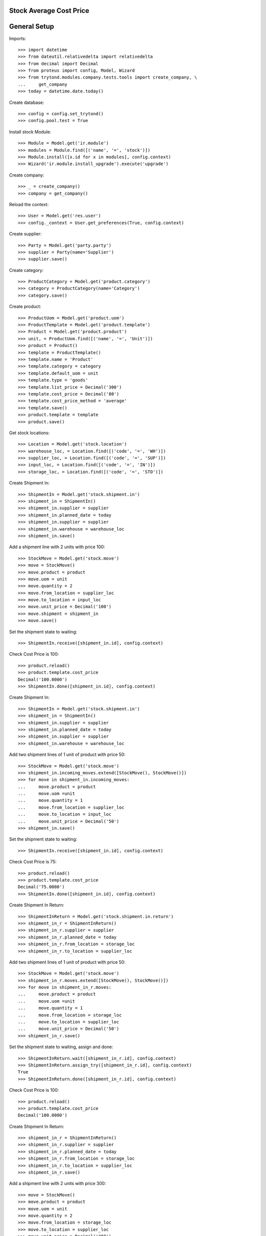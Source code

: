 ========================
Stock Average Cost Price
========================

=============
General Setup
=============

Imports::

    >>> import datetime
    >>> from dateutil.relativedelta import relativedelta
    >>> from decimal import Decimal
    >>> from proteus import config, Model, Wizard
    >>> from trytond.modules.company.tests.tools import create_company, \
    ...     get_company
    >>> today = datetime.date.today()

Create database::

    >>> config = config.set_trytond()
    >>> config.pool.test = True

Install stock Module::

    >>> Module = Model.get('ir.module')
    >>> modules = Module.find([('name', '=', 'stock')])
    >>> Module.install([x.id for x in modules], config.context)
    >>> Wizard('ir.module.install_upgrade').execute('upgrade')

Create company::

    >>> _ = create_company()
    >>> company = get_company()

Reload the context::

    >>> User = Model.get('res.user')
    >>> config._context = User.get_preferences(True, config.context)

Create supplier::

    >>> Party = Model.get('party.party')
    >>> supplier = Party(name='Supplier')
    >>> supplier.save()

Create category::

    >>> ProductCategory = Model.get('product.category')
    >>> category = ProductCategory(name='Category')
    >>> category.save()

Create product::

    >>> ProductUom = Model.get('product.uom')
    >>> ProductTemplate = Model.get('product.template')
    >>> Product = Model.get('product.product')
    >>> unit, = ProductUom.find([('name', '=', 'Unit')])
    >>> product = Product()
    >>> template = ProductTemplate()
    >>> template.name = 'Product'
    >>> template.category = category
    >>> template.default_uom = unit
    >>> template.type = 'goods'
    >>> template.list_price = Decimal('300')
    >>> template.cost_price = Decimal('80')
    >>> template.cost_price_method = 'average'
    >>> template.save()
    >>> product.template = template
    >>> product.save()

Get stock locations::

    >>> Location = Model.get('stock.location')
    >>> warehouse_loc, = Location.find([('code', '=', 'WH')])
    >>> supplier_loc, = Location.find([('code', '=', 'SUP')])
    >>> input_loc, = Location.find([('code', '=', 'IN')])
    >>> storage_loc, = Location.find([('code', '=', 'STO')])

Create Shipment In::

    >>> ShipmentIn = Model.get('stock.shipment.in')
    >>> shipment_in = ShipmentIn()
    >>> shipment_in.supplier = supplier
    >>> shipment_in.planned_date = today
    >>> shipment_in.supplier = supplier
    >>> shipment_in.warehouse = warehouse_loc
    >>> shipment_in.save()

Add a shipment line with 2 units with price 100::

    >>> StockMove = Model.get('stock.move')
    >>> move = StockMove()
    >>> move.product = product
    >>> move.uom = unit
    >>> move.quantity = 2
    >>> move.from_location = supplier_loc
    >>> move.to_location = input_loc
    >>> move.unit_price = Decimal('100')
    >>> move.shipment = shipment_in
    >>> move.save()

Set the shipment state to waiting::

    >>> ShipmentIn.receive([shipment_in.id], config.context)

Check Cost Price is 100::

    >>> product.reload()
    >>> product.template.cost_price
    Decimal('100.0000')
    >>> ShipmentIn.done([shipment_in.id], config.context)

Create Shipment In::

    >>> ShipmentIn = Model.get('stock.shipment.in')
    >>> shipment_in = ShipmentIn()
    >>> shipment_in.supplier = supplier
    >>> shipment_in.planned_date = today
    >>> shipment_in.supplier = supplier
    >>> shipment_in.warehouse = warehouse_loc

Add two shipment lines of 1 unit of product with price 50::

    >>> StockMove = Model.get('stock.move')
    >>> shipment_in.incoming_moves.extend([StockMove(), StockMove()])
    >>> for move in shipment_in.incoming_moves:
    ...     move.product = product
    ...     move.uom =unit
    ...     move.quantity = 1
    ...     move.from_location = supplier_loc
    ...     move.to_location = input_loc
    ...     move.unit_price = Decimal('50')
    >>> shipment_in.save()

Set the shipment state to waiting::

    >>> ShipmentIn.receive([shipment_in.id], config.context)

Check Cost Price is 75::

    >>> product.reload()
    >>> product.template.cost_price
    Decimal('75.0000')
    >>> ShipmentIn.done([shipment_in.id], config.context)

Create Shipment In Return::

    >>> ShipmentInReturn = Model.get('stock.shipment.in.return')
    >>> shipment_in_r = ShipmentInReturn()
    >>> shipment_in_r.supplier = supplier
    >>> shipment_in_r.planned_date = today
    >>> shipment_in_r.from_location = storage_loc
    >>> shipment_in_r.to_location = supplier_loc

Add two shipment lines of 1 unit of product with price 50::

    >>> StockMove = Model.get('stock.move')
    >>> shipment_in_r.moves.extend([StockMove(), StockMove()])
    >>> for move in shipment_in_r.moves:
    ...     move.product = product
    ...     move.uom =unit
    ...     move.quantity = 1
    ...     move.from_location = storage_loc
    ...     move.to_location = supplier_loc
    ...     move.unit_price = Decimal('50')
    >>> shipment_in_r.save()

Set the shipment state to waiting, assign and done::

    >>> ShipmentInReturn.wait([shipment_in_r.id], config.context)
    >>> ShipmentInReturn.assign_try([shipment_in_r.id], config.context)
    True
    >>> ShipmentInReturn.done([shipment_in_r.id], config.context)

Check Cost Price is 100::

    >>> product.reload()
    >>> product.template.cost_price
    Decimal('100.0000')

Create Shipment In Return::

    >>> shipment_in_r = ShipmentInReturn()
    >>> shipment_in_r.supplier = supplier
    >>> shipment_in_r.planned_date = today
    >>> shipment_in_r.from_location = storage_loc
    >>> shipment_in_r.to_location = supplier_loc
    >>> shipment_in_r.save()

Add a shipment line with 2 units with price 300::

    >>> move = StockMove()
    >>> move.product = product
    >>> move.uom = unit
    >>> move.quantity = 2
    >>> move.from_location = storage_loc
    >>> move.to_location = supplier_loc
    >>> move.unit_price = Decimal('300')
    >>> move.shipment = shipment_in_r
    >>> move.save()

Set the shipment state to waiting, assign and done::

    >>> ShipmentInReturn.wait([shipment_in_r.id], config.context)
    >>> ShipmentInReturn.assign_try([shipment_in_r.id], config.context)
    True
    >>> ShipmentInReturn.done([shipment_in_r.id], config.context)

Check Cost Price is 100 (because product stock is zero)::

    >>> product.reload()
    >>> product.template.cost_price
    Decimal('100.0000')
